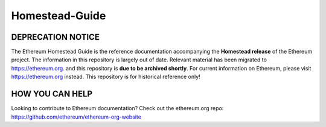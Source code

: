 *****************************
Homestead-Guide
*****************************
|License| |Gitter|

.. |License| image:: https://img.shields.io/badge/License-CC%20BY--SA%204.0-lightgrey.svg
   :target: https://creativecommons.org/licenses/by-sa/4.0/ 

.. |Gitter| image:: https://badges.gitter.im/ethereum/homestead-guide.svg
   :target: https://gitter.im/ethereum/homestead-guide?utm_source=badge&utm_medium=badge&utm_campaign=pr-badge
   

DEPRECATION NOTICE
==================

The Ethereum Homestead Guide is the reference documentation accompanying the **Homestead release** of the Ethereum project. 
The information in this repository is largely out of date. Relevant material has been migrated to https://ethereum.org.
and this repository is **due to be archived shortly**. For current information on Ethereum, please visit https://ethereum.org instead.
This repository is for historical reference only!


HOW YOU CAN HELP
================================================================================

Looking to contribute to Ethereum documentation? Check out the ethereum.org repo: https://github.com/ethereum/ethereum-org-website

